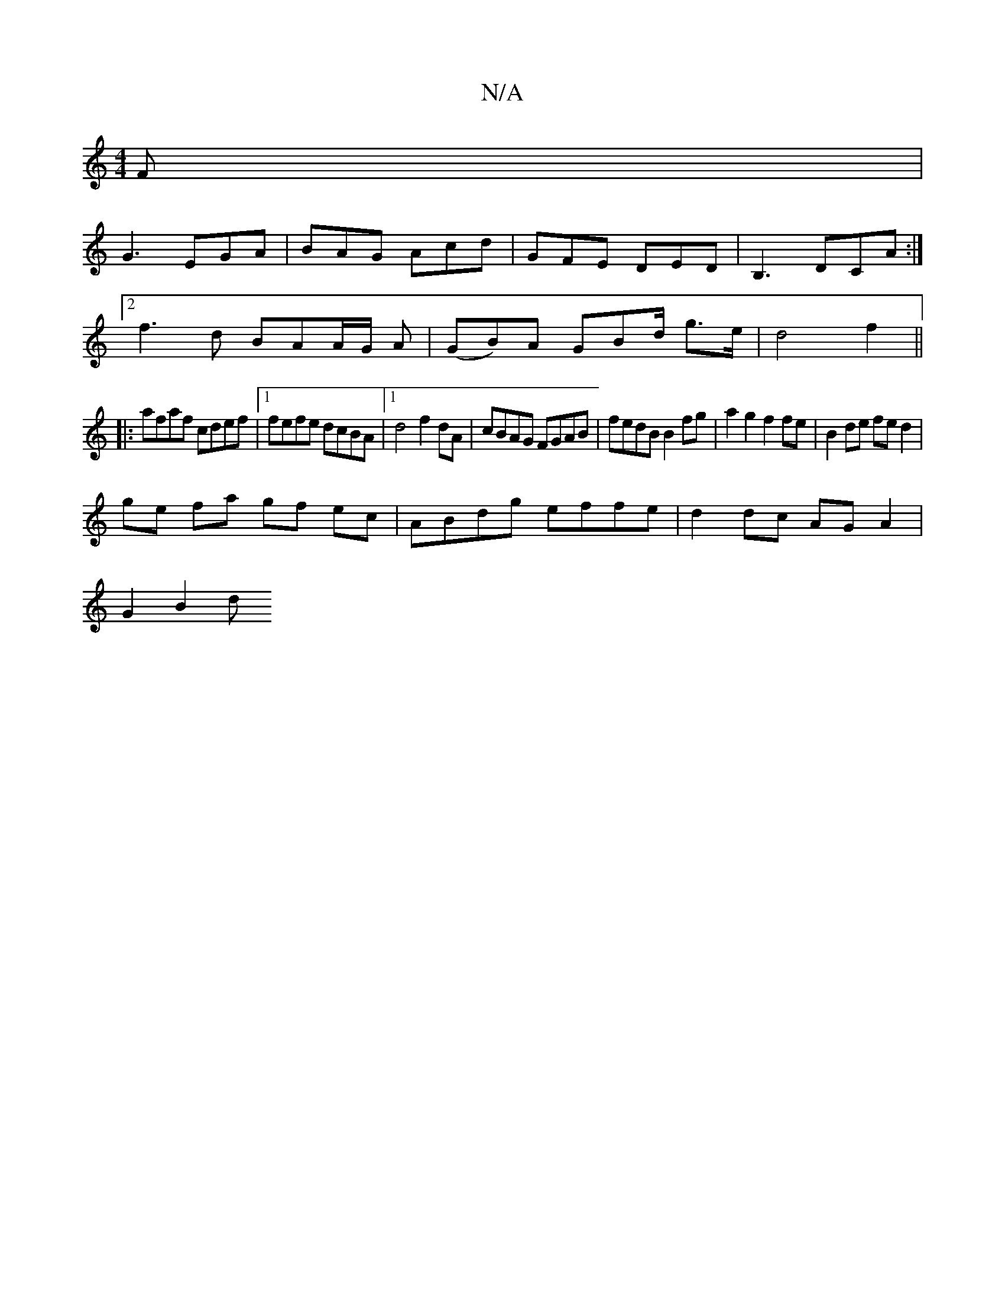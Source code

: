 X:1
T:N/A
M:4/4
R:N/A
K:Cmajor
F|
G3 EGA|BAG Acd|GFE DED|B,3 DCA:|
[2f3d BAA/2G/2 A | (GB)A GBd/2 g>e | d4 f2 ||
|:afaf cdef|1 fefe dcBA|1 d4 f2 dA|cBAG FGAB|fedB B2fg|a2g2f2 fe|B2 de fe d2|
ge fa gf ec|ABdg effe|d2dc AGA2 |
G2B2 d